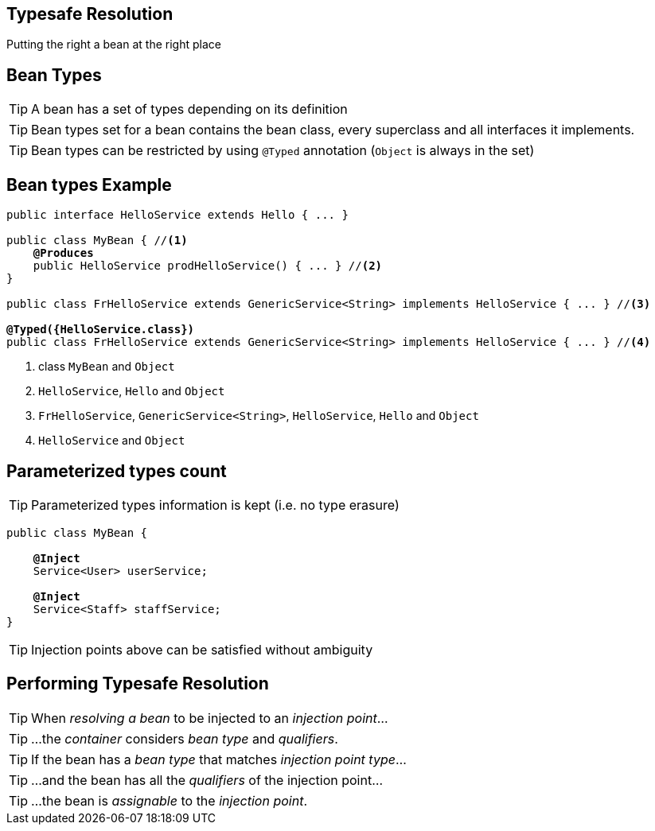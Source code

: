 
== Typesafe Resolution

Putting the right a bean at the right place



== Bean Types

TIP: A bean has a set of types depending on its definition

TIP: Bean types set for a bean contains the bean class, every superclass and all interfaces it implements.

TIP: Bean types can be restricted by using `@Typed` annotation (`Object` is always in the set)



== Bean types Example

[source, subs="verbatim,quotes", role="smaller"]
----
public interface HelloService extends Hello { ... }

public class MyBean { //<1>
    *@Produces*
    public HelloService prodHelloService() { ... } //<2>
}

public class FrHelloService extends GenericService<String> implements HelloService { ... } //<3>

[highlight]*@Typed({HelloService.class})*
public class FrHelloService extends GenericService<String> implements HelloService { ... } //<4>
----
<1> class `MyBean` and `Object`
<2> `HelloService`, `Hello` and `Object`
<3> `FrHelloService`, `GenericService<String>`, `HelloService`, `Hello` and  `Object`
<4> `HelloService` and  `Object`


== Parameterized types count

TIP: Parameterized types information is kept (i.e. no type erasure)

[source, subs="verbatim,quotes"]
----
public class MyBean {

    *@Inject*
    [highlight]#Service<User># userService;

    *@Inject*
    [highlight]#Service<Staff># staffService;
}
----

TIP: Injection points above can be satisfied without ambiguity


== Performing Typesafe Resolution

TIP: When _resolving a bean_ to be injected to an _injection point_...

TIP: ...the _container_ considers _bean type_ and _qualifiers_.

TIP: If the bean has a _bean type_ that matches _injection point type_...

TIP: ...and the bean has all the _qualifiers_ of the injection point...

TIP: ...the bean is _assignable_ to the _injection point_.
